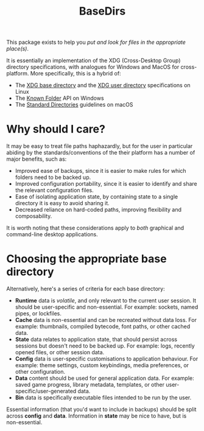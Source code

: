 #+title: BaseDirs

This package exists to help you /put and look for files in the appropriate place(s)/.

It is essentially an implementation of the XDG (Cross-Desktop Group) directory
specifications, with analogues for Windows and MacOS for cross-platform. More
specifically, this is a hybrid of:
+ The [[https://standards.freedesktop.org/basedir-spec/basedir-spec-latest.html][XDG base directory]] and the [[https://www.freedesktop.org/wiki/Software/xdg-user-dirs/][XDG user directory]] specifications on Linux
+ The [[https://msdn.microsoft.com/en-us/library/windows/desktop/dd378457.aspx][Known Folder]] API on Windows
+ The [[https://developer.apple.com/library/content/documentation/FileManagement/Conceptual/FileSystemProgrammingGuide/FileSystemOverview/FileSystemOverview.html#//apple_ref/doc/uid/TP40010672-CH2-SW6][Standard Directories]] guidelines on macOS

* Why should I care?

It may be easy to treat file paths haphazardly, but for the user in particular
abiding by the standards/conventions of the their platform has a number of major
benefits, such as:
+ Improved ease of backups, since it is easier to make rules for which folders
  need to be backed up.
+ Improved configuration portability, since it is easier to identify and share
  the relevant configuration files.
+ Ease of isolating application state, by containing state to a single directory
  it is easy to avoid sharing it.
+ Decreased reliance on hard-coded paths, improving flexibility and composability.

It is worth noting that these considerations apply to /both/ graphical and
command-line desktop applications.

* Choosing the appropriate base directory

[[file:xdg-flowchart.svg]]

Alternatively, here's a series of criteria for each base directory:
+ *Runtime* data is /volatile/, and only relevant to the current user session.
  It should be user-specific and non-essential. For example: sockets, named
  pipes, or lockfiles.
+ *Cache* data is non-essential and can be recreated without data loss. For
  example: thumbnails, compiled bytecode, font paths, or other cached data.
+ *State* data relates to application state, that should persist across sessions
  but doesn't need to be backed up. For example: logs, recently opened files, or
  other session data.
+ *Config* data is user-specific customisations to application behaviour. For
  example: theme settings, custom keybindings, media preferences, or other
  configuration.
+ *Data* content should be used for general application data. For example: saved
  game progress, library metadata, templates, or other
  user-specific/user-generated data.
+ *Bin* data is specifically executable files intended to be run by the user.

Essential information (that you'd want to include in backups) should be split
across *config* and *data*. Information in *state* may be nice to have, but is
non-essential.

